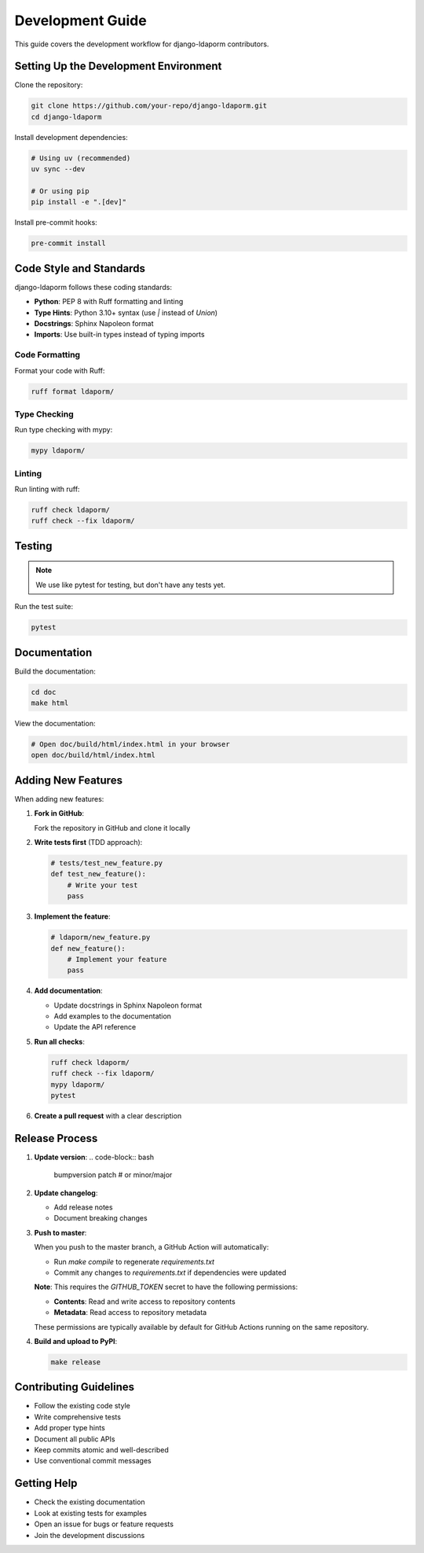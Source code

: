Development Guide
=================

This guide covers the development workflow for django-ldaporm contributors.

Setting Up the Development Environment
--------------------------------------

Clone the repository:

.. code-block:: bash

   git clone https://github.com/your-repo/django-ldaporm.git
   cd django-ldaporm

Install development dependencies:

.. code-block:: bash

   # Using uv (recommended)
   uv sync --dev

   # Or using pip
   pip install -e ".[dev]"

Install pre-commit hooks:

.. code-block:: bash

   pre-commit install

Code Style and Standards
------------------------

django-ldaporm follows these coding standards:

* **Python**: PEP 8 with Ruff formatting and linting
* **Type Hints**: Python 3.10+ syntax (use `|` instead of `Union`)
* **Docstrings**: Sphinx Napoleon format
* **Imports**: Use built-in types instead of typing imports

Code Formatting
^^^^^^^^^^^^^^^

Format your code with Ruff:

.. code-block:: bash

   ruff format ldaporm/

Type Checking
^^^^^^^^^^^^^

Run type checking with mypy:

.. code-block:: bash

   mypy ldaporm/

Linting
^^^^^^^

Run linting with ruff:

.. code-block:: bash

   ruff check ldaporm/
   ruff check --fix ldaporm/

Testing
-------

.. note::

   We use like pytest for testing, but don't have any tests yet.

Run the test suite:

.. code-block:: bash

   pytest

Documentation
-------------

Build the documentation:

.. code-block:: bash

   cd doc
   make html

View the documentation:

.. code-block:: bash

   # Open doc/build/html/index.html in your browser
   open doc/build/html/index.html

Adding New Features
-------------------

When adding new features:

1. **Fork in GitHub**:

   Fork the repository in GitHub and clone it locally

2. **Write tests first** (TDD approach):

   .. code-block:: python

      # tests/test_new_feature.py
      def test_new_feature():
          # Write your test
          pass

3. **Implement the feature**:

   .. code-block:: python

      # ldaporm/new_feature.py
      def new_feature():
          # Implement your feature
          pass

4. **Add documentation**:

   - Update docstrings in Sphinx Napoleon format
   - Add examples to the documentation
   - Update the API reference

5. **Run all checks**:

   .. code-block:: bash

      ruff check ldaporm/
      ruff check --fix ldaporm/
      mypy ldaporm/
      pytest

6. **Create a pull request** with a clear description


Release Process
---------------

1. **Update version**:
   .. code-block:: bash

      bumpversion patch  # or minor/major

2. **Update changelog**:

   - Add release notes
   - Document breaking changes

3. **Push to master**:

   When you push to the master branch, a GitHub Action will automatically:

   - Run `make compile` to regenerate `requirements.txt`
   - Commit any changes to `requirements.txt` if dependencies were updated

   **Note**: This requires the `GITHUB_TOKEN` secret to have the following permissions:

   - **Contents**: Read and write access to repository contents
   - **Metadata**: Read access to repository metadata

   These permissions are typically available by default for GitHub Actions running on the same repository.

4. **Build and upload to PyPI**:

   .. code-block:: bash

      make release

Contributing Guidelines
-----------------------

* Follow the existing code style
* Write comprehensive tests
* Add proper type hints
* Document all public APIs
* Keep commits atomic and well-described
* Use conventional commit messages

Getting Help
------------

* Check the existing documentation
* Look at existing tests for examples
* Open an issue for bugs or feature requests
* Join the development discussions